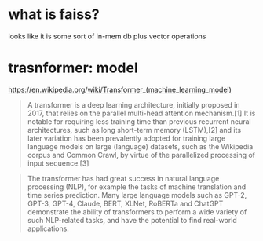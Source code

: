 * what is faiss?

looks like it is some sort of in-mem db plus vector operations

* trasnformer: model
https://en.wikipedia.org/wiki/Transformer_(machine_learning_model)
#+begin_quote
A transformer is a deep learning architecture, initially proposed in
2017, that relies on the parallel multi-head attention mechanism.[1]
It is notable for requiring less training time than previous recurrent
neural architectures, such as long short-term memory (LSTM),[2] and
its later variation has been prevalently adopted for training large
language models on large (language) datasets, such as the Wikipedia
corpus and Common Crawl, by virtue of the parallelized processing of
input sequence.[3]
#+end_quote

#+begin_quote
The transformer has had great success in natural language processing
(NLP), for example the tasks of machine translation and time series
prediction. Many large language models such as GPT-2, GPT-3, GPT-4,
Claude, BERT, XLNet, RoBERTa and ChatGPT demonstrate the ability of
transformers to perform a wide variety of such NLP-related tasks, and
have the potential to find real-world applications.
#+end_quote
